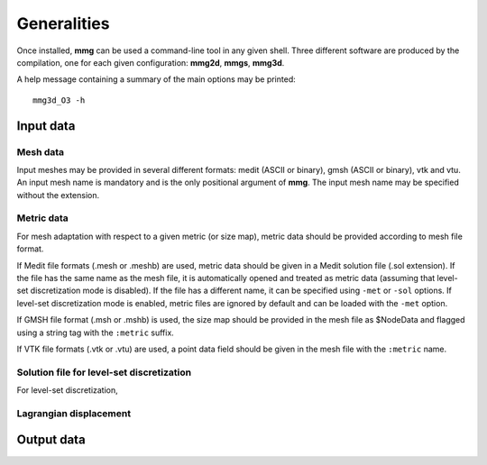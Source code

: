 ############
Generalities
############

Once installed, **mmg** can be used a command-line tool in any given shell.
Three different software are produced by the compilation, one for each given configuration: **mmg2d**,
**mmgs**, **mmg3d**.

A help message containing a summary of the main options may be printed::

    mmg3d_O3 -h

**********
Input data
**********

Mesh data
#########

Input meshes may be provided in several different formats:
medit (ASCII or binary), gmsh (ASCII or binary), vtk and vtu.
An input mesh name is mandatory and is the only positional argument of **mmg**.
The input mesh name may be specified without the extension.

Metric data
###########

For mesh adaptation with respect to a given metric (or size map),
metric data should be provided according to mesh file format.

If Medit file formats (.mesh or .meshb) are used, metric data should be
given in a Medit solution file (.sol extension).
If the file has the same name as the mesh file, it is automatically opened and treated as metric data (assuming that level-set discretization mode is disabled).
If the file has a different name, it can be specified using ``-met`` or ``-sol`` options.
If level-set discretization mode is enabled, metric files are ignored by default and can be loaded with the ``-met`` option.

If GMSH file format (.msh or .mshb) is used, the size map should
be provided in the mesh file as \$NodeData and flagged using a string tag
with the ``:metric`` suffix.

If VTK file formats (.vtk or .vtu) are used, a point data field should
be given in the mesh file with the ``:metric`` name.

Solution file for level-set discretization
##########################################

For level-set discretization, 

Lagrangian displacement
#######################

***********
Output data
***********




